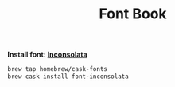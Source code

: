 #+TITLE: Font Book
*Install font: [[https://levien.com/type/myfonts/inconsolata.html][Inconsolata]]*
#+begin_src sh
brew tap homebrew/cask-fonts
brew cask install font-inconsolata
#+end_src
